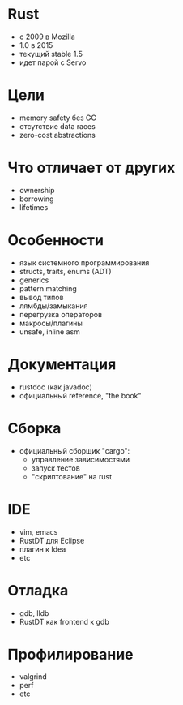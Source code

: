 * Rust
- с 2009 в Mozilla
- 1.0 в 2015
- текущий stable 1.5
- идет парой с Servo
* Цели
- memory safety без GC
- отсутствие data races
- zero-cost abstractions
* Что отличает от других
- ownership
- borrowing
- lifetimes
* Особенности
- язык системного программирования
- structs, traits, enums (ADT)
- generics
- pattern matching
- вывод типов
- лямбды/замыкания
- перегрузка операторов
- макросы/плагины
- unsafe, inline asm
* Документация
- rustdoc (как javadoc)
- официальный reference, "the book"
* Сборка
- официальный сборщик "cargo":
  - управление зависимостями
  - запуск тестов
  - "скриптование" на rust
* IDE
- vim, emacs
- RustDT для Eclipse
- плагин к Idea
- etc
* Отладка
- gdb, lldb
- RustDT как frontend к gdb
* Профилирование
- valgrind
- perf
- etc
